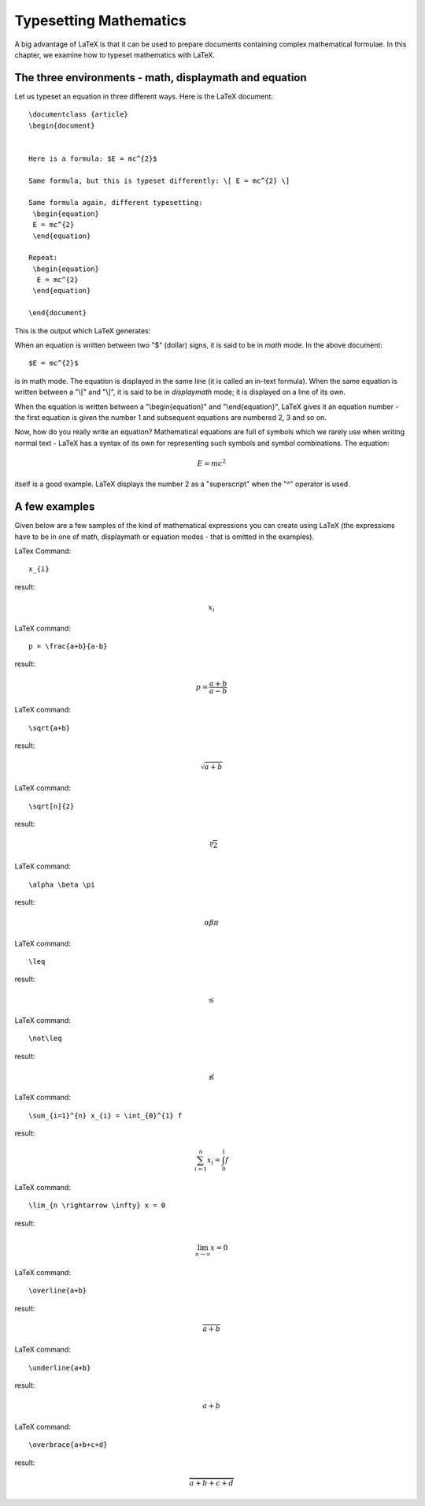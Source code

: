 Typesetting Mathematics
=========================

A big advantage of LaTeX is that it can be used to prepare documents containing
complex mathematical formulae. In this chapter, we examine how to typeset mathematics
with LaTeX.

The three environments - math, displaymath and equation
---------------------------------------------------------
Let us typeset an equation in three different ways. Here is the LaTeX document::


   \documentclass {article}
   \begin{document}


   Here is a formula: $E = mc^{2}$

   Same formula, but this is typeset differently: \[ E = mc^{2} \]

   Same formula again, different typesetting: 
    \begin{equation}
    E = mc^{2}
    \end{equation}

   Repeat:
    \begin{equation}
     E = mc^{2}
    \end{equation}

   \end{document}

This is the output which LaTeX generates:

.. image:: ../images/math1.jpg


When an equation is written between two "$" (dollar) signs, it is said to be in *math* mode. In the
above document::

   $E = mc^{2}$

is in math mode. The equation is displayed in the same line (it is called an in-text formula). When
the same equation is written between a "\\[" and "\\]", it is said to be in *displaymath* mode; it is
displayed on a line of its own. 

When the equation is written between a "\\begin{equation}" and "\\end{equation}", LaTeX gives it an
equation number - the first equation is given the number 1 and subsequent equations are numbered 2, 3
and so on.

Now, how do you really write an equation? Mathematical equations are full of symbols which we rarely
use when writing normal text - LaTeX has a syntax of its own for representing such symbols and symbol
combinations. The equation:

.. math::
   
   E = mc^{2}

itself is a good example. LaTeX displays the number 2 as a "superscript" when the "^" operator is used.

   
A few examples
----------------

Given below are a few samples of the kind of mathematical expressions you can create using LaTeX (the
expressions have to be in one of math, displaymath or equation modes - that is omitted in the examples).

LaTex Command::

   x_{i}

result:

.. math::
   x_{i}

LaTeX command::
   
   p = \frac{a+b}{a-b}

result:

.. math::
   p = \frac{a+b}{a-b}

LaTeX command::

   \sqrt{a+b}

result:

.. math::
   \sqrt{a+b}

LaTeX command::

   \sqrt[n]{2}

result:

.. math::
   \sqrt[n]{2}
   

LaTeX command::

   \alpha \beta \pi

result:

.. math::
   \alpha \beta \pi

LaTeX command::

   \leq

result:

.. math::
   \leq

LaTeX command::

  \not\leq

result:

.. math::
   \not\leq

LaTeX command::

   \sum_{i=1}^{n} x_{i} = \int_{0}^{1} f

result:

.. math::
   \sum_{i=1}^{n} x_{i} = \int_{0}^{1} f


LaTeX command::

   \lim_{n \rightarrow \infty} x = 0

result:

.. math::
   \lim_{n \rightarrow \infty} x = 0

LaTeX command::

   \overline{a+b}

result:

.. math::
   \overline{a+b}

LaTeX command::

   \underline{a+b}

result:

.. math::
   \underline{a+b}

LaTeX command::

   \overbrace{a+b+c+d}

result:

.. math::
   \overbrace{a+b+c+d}






